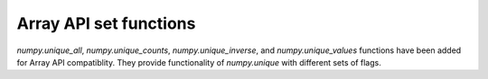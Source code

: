 Array API set functions
-----------------------

`numpy.unique_all`, `numpy.unique_counts`, `numpy.unique_inverse`,
and `numpy.unique_values` functions have been added for Array API compatiblity.
They provide functionality of `numpy.unique` with different sets of flags.
